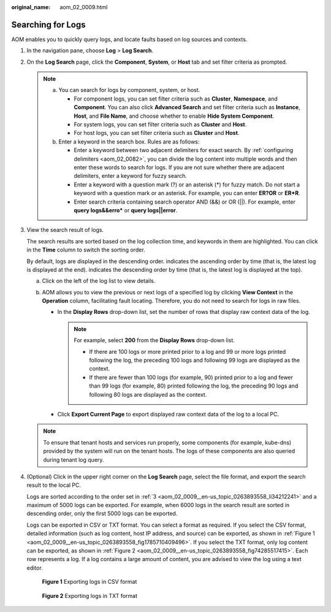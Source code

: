 :original_name: aom_02_0009.html

.. _aom_02_0009:

Searching for Logs
==================

AOM enables you to quickly query logs, and locate faults based on log sources and contexts.

#. In the navigation pane, choose **Log** > **Log Search**.

#. On the **Log Search** page, click the **Component**, **System**, or **Host** tab and set filter criteria as prompted.

   .. note::

      a. You can search for logs by component, system, or host.

         -  For component logs, you can set filter criteria such as **Cluster**, **Namespace**, and **Component**. You can also click **Advanced Search** and set filter criteria such as **Instance**, **Host**, and **File Name**, and choose whether to enable **Hide System Component**.
         -  For system logs, you can set filter criteria such as **Cluster** and **Host**.
         -  For host logs, you can set filter criteria such as **Cluster** and **Host**.

      b. Enter a keyword in the search box. Rules are as follows:

         -  Enter a keyword between two adjacent delimiters for exact search. By :ref:`configuring delimiters <aom_02_0082>`, you can divide the log content into multiple words and then enter these words to search for logs. If you are not sure whether there are adjacent delimiters, enter a keyword for fuzzy search.
         -  Enter a keyword with a question mark (?) or an asterisk (*) for fuzzy match. Do not start a keyword with a question mark or an asterisk. For example, you can enter **ER?OR** or **ER*R**.
         -  Enter search criteria containing search operator AND (&&) or OR (||). For example, enter **query logs&&erro\*** or **query logs||error**.

#. .. _aom_02_0009__en-us_topic_0263893558_li34212241:

   View the search result of logs.

   The search results are sorted based on the log collection time, and keywords in them are highlighted. You can click |image1| in the **Time** column to switch the sorting order.

   By default, logs are displayed in the descending order. |image2| indicates the ascending order by time (that is, the latest log is displayed at the end). |image3| indicates the descending order by time (that is, the latest log is displayed at the top).

   a. Click |image4| on the left of the log list to view details.
   b. AOM allows you to view the previous or next logs of a specified log by clicking **View Context** in the **Operation** column, facilitating fault locating. Therefore, you do not need to search for logs in raw files.

      -  In the **Display Rows** drop-down list, set the number of rows that display raw context data of the log.

         .. note::

            For example, select **200** from the **Display Rows** drop-down list.

            -  If there are 100 logs or more printed prior to a log and 99 or more logs printed following the log, the preceding 100 logs and following 99 logs are displayed as the context.
            -  If there are fewer than 100 logs (for example, 90) printed prior to a log and fewer than 99 logs (for example, 80) printed following the log, the preceding 90 logs and following 80 logs are displayed as the context.

      -  Click **Export Current Page** to export displayed raw context data of the log to a local PC.

   .. note::

      To ensure that tenant hosts and services run properly, some components (for example, kube-dns) provided by the system will run on the tenant hosts. The logs of these components are also queried during tenant log query.

#. (Optional) Click |image5| in the upper right corner on the **Log Search** page, select the file format, and export the search result to the local PC.

   Logs are sorted according to the order set in :ref:`3 <aom_02_0009__en-us_topic_0263893558_li34212241>` and a maximum of 5000 logs can be exported. For example, when 6000 logs in the search result are sorted in descending order, only the first 5000 logs can be exported.

   Logs can be exported in CSV or TXT format. You can select a format as required. If you select the CSV format, detailed information (such as log content, host IP address, and source) can be exported, as shown in :ref:`Figure 1 <aom_02_0009__en-us_topic_0263893558_fig1785710409496>`. If you select the TXT format, only log content can be exported, as shown in :ref:`Figure 2 <aom_02_0009__en-us_topic_0263893558_fig74285517415>`. Each row represents a log. If a log contains a large amount of content, you are advised to view the log using a text editor.

   .. _aom_02_0009__en-us_topic_0263893558_fig1785710409496:

   .. figure:: /_static/images/en-us_image_0000001461829881.png
      :alt: **Figure 1** Exporting logs in CSV format

      **Figure 1** Exporting logs in CSV format

   .. _aom_02_0009__en-us_topic_0263893558_fig74285517415:

   .. figure:: /_static/images/en-us_image_0263893562.png
      :alt: **Figure 2** Exporting logs in TXT format

      **Figure 2** Exporting logs in TXT format

.. |image1| image:: /_static/images/en-us_image_0000001163330328.png
.. |image2| image:: /_static/images/en-us_image_0000001411430140.png
.. |image3| image:: /_static/images/en-us_image_0000001411270156.png
.. |image4| image:: /_static/images/en-us_image_0263893649.png
.. |image5| image:: /_static/images/en-us_image_0000001163171568.png
